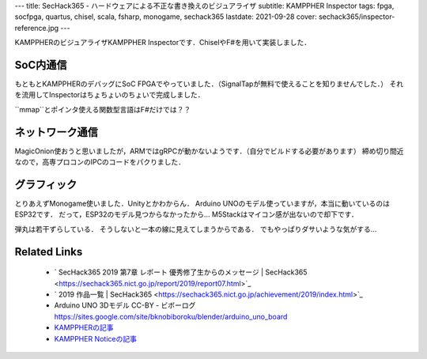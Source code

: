 ---
title: SecHack365 - ハードウェアによる不正な書き換えのビジュアライザ
subtitle: KAMPPHER Inspector
tags: fpga, socfpga, quartus, chisel, scala, fsharp, monogame, sechack365
lastdate: 2021-09-28
cover: sechack365/inspector-reference.jpg
---

KAMPPHERのビジュアライザKAMPPHER Inspectorです．ChiselやF#を用いて実装しました．

.. figure::../images/sechack365/Overview.svg
   :alt: KAMPPHER Components
   :width: 1000px
   Components(from development figure)

.. figure::../images/sechack365/inspector-first.jpg
   :alt: First version of KAMPPHER Inspector
   :width: 500px
   First version of KAMPPHER Inspector

.. figure::../images/sechack365/inspector-initial.jpg
   :alt: Second version of KAMPPHER Inspector
   :width: 500px
   Second version of KAMPPHER Inspector

.. figure::../images/sechack365/inspector-early.jpg
   :alt: Early version of KAMPPHER Inspector
   :width: 1000px
   Early version of KAMPPHER Inspector

.. figure::../images/sechack365/inspector-reference.jpg
   :alt: KAMPPHER Inspector Reading
   :width: 1000px
   KAMPPHER Inspector Reading

.. figure::../images/sechack365/inspector-error.jpg
   :alt: KAMPPHER Inspector Write Error
   :width: 1000px
   KAMPPHER Inspector Write Error

SoC内通信
============

もともとKAMPPHERのデバッグにSoC FPGAでやっていました．（SignalTapが無料で使えることを知りませんでした．）
それを流用してInspectorはちょちょいのちょいで完成しました．

``mmap``とポインタ使える関数型言語はF#だけでは？？

ネットワーク通信
======================

MagicOnion使おうと思いましたが，ARMではgRPCが動かないようです．（自分でビルドする必要があります）
締め切り間近なので，高専プロコンのIPCのコードをパクりました．

グラフィック
==================

とりあえずMonogame使いました．Unityとかわからん．
Arduino UNOのモデル使っていますが，本当に動いているのはESP32です．
だって，ESP32のモデル見つからなかったから…
M5Stackはマイコン感が出ないので却下です．

弾丸は若干ずらしている．
そうしないと一本の線に見えてしまうからである．
でもやっぱりダサいような気がする…

Related Links
================
 * ` SecHack365 2019 第7章 レポート 優秀修了生からのメッセージ | SecHack365 <https://sechack365.nict.go.jp/report/2019/report07.html>`_
 * ` 2019 作品一覧 | SecHack365 <https://sechack365.nict.go.jp/achievement/2019/index.html>`_
 * Arduino UNO 3Dモデル CC-BY - ビボーログ https://sites.google.com/site/bknobiboroku/blender/arduino_uno_board
 * `KAMPPHERの記事 <2020-02-02-sechack365-kamppher.html>`_
 * `KAMPPHER Noticeの記事 <2020-02-02-sechack365-kamppher-notice.html>`_
